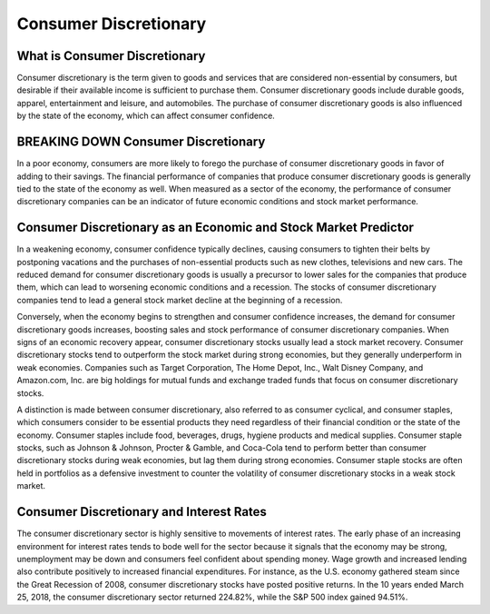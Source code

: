 =========================================================================
Consumer Discretionary
=========================================================================

What is Consumer Discretionary 
-------------------------------------------------------

Consumer discretionary is the term given to goods and services that are considered non-essential by consumers, but desirable if their available income is sufficient to purchase them. Consumer discretionary goods include durable goods, apparel, entertainment and leisure, and automobiles. The purchase of consumer discretionary goods is also influenced by the state of the economy, which can affect consumer confidence.

BREAKING DOWN Consumer Discretionary
-------------------------------------------------------

In a poor economy, consumers are more likely to forego the purchase of consumer discretionary goods in favor of adding to their savings. The financial performance of companies that produce consumer discretionary goods is generally tied to the state of the economy as well. When measured as a sector of the economy, the performance of consumer discretionary companies can be an indicator of future economic conditions and stock market performance.

Consumer Discretionary as an Economic and Stock Market Predictor
--------------------------------------------------------------------------------------------------------------


In a weakening economy, consumer confidence typically declines, causing consumers to tighten their belts by postponing vacations and the purchases of non-essential products such as new clothes, televisions and new cars. The reduced demand for consumer discretionary goods is usually a precursor to lower sales for the companies that produce them, which can lead to worsening economic conditions and a recession. The stocks of consumer discretionary companies tend to lead a general stock market decline at the beginning of a recession.

Conversely, when the economy begins to strengthen and consumer confidence increases, the demand for consumer discretionary goods increases, boosting sales and stock performance of consumer discretionary companies. When signs of an economic recovery appear, consumer discretionary stocks usually lead a stock market recovery. Consumer discretionary stocks tend to outperform the stock market during strong economies, but they generally underperform in weak economies. Companies such as Target Corporation, The Home Depot, Inc., Walt Disney Company, and Amazon.com, Inc. are big holdings for mutual funds and exchange traded funds that focus on consumer discretionary stocks.

A distinction is made between consumer discretionary, also referred to as consumer cyclical, and consumer staples, which consumers consider to be essential products they need regardless of their financial condition or the state of the economy. Consumer staples include food, beverages, drugs, hygiene products and medical supplies. Consumer staple stocks, such as Johnson & Johnson, Procter & Gamble, and Coca-Cola tend to perform better than consumer discretionary stocks during weak economies, but lag them during strong economies. Consumer staple stocks are often held in portfolios as a defensive investment to counter the volatility of consumer discretionary stocks in a weak stock market.

Consumer Discretionary and Interest Rates
-------------------------------------------------------

The consumer discretionary sector is highly sensitive to movements of interest rates. The early phase of an increasing environment for interest rates tends to bode well for the sector because it signals that the economy may be strong, unemployment may be down and consumers feel confident about spending money. Wage growth and increased lending also contribute positively to increased financial expenditures. For instance, as the U.S. economy gathered steam since the Great Recession of 2008, consumer discretionary stocks have posted positive returns. In the 10 years ended March 25, 2018, the consumer discretionary sector returned 224.82%, while the S&P 500 index gained 94.51%. 
